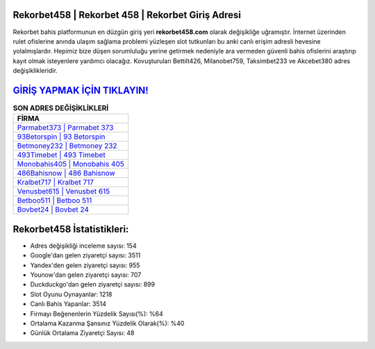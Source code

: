 ﻿Rekorbet458 | Rekorbet 458 | Rekorbet Giriş Adresi
===================================

.. image:: images/rekorbet-giris.jpg
   :width: 600
   
Rekorbet bahis platformunun en düzgün giriş yeri **rekorbet458.com** olarak değişikliğe uğramıştır. İnternet üzerinden rulet ofislerine anında ulaşım sağlama problemi yüzleşen slot tutkunları bu anki canlı erişim adresli hevesine yolalmışlardır. Hepimiz bize düşen sorumluluğu yerine getirmek nedeniyle ara vermeden güvenli bahis ofislerini araştırıp kayıt olmak isteyenlere yardımcı olacağız. Kovuşturulan Bettilt426, Milanobet759, Taksimbet233 ve Akcebet380 adres değişiklikleridir.

`GİRİŞ YAPMAK İÇİN TIKLAYIN! <https://uclck.me/gonow>`_
==============

.. list-table:: **SON ADRES DEĞİŞİKLİKLERİ**
   :widths: 100
   :header-rows: 1

   * - FİRMA
   * - `Parmabet373 | Parmabet 373 <parmabet373-parmabet-373-parmabet-giris-adresi.html>`_
   * - `93Betorspin | 93 Betorspin <93betorspin-93-betorspin-betorspin-giris-adresi.html>`_
   * - `Betmoney232 | Betmoney 232 <betmoney232-betmoney-232-betmoney-giris-adresi.html>`_	 
   * - `493Timebet | 493 Timebet <493timebet-493-timebet-timebet-giris-adresi.html>`_	 
   * - `Monobahis405 | Monobahis 405 <monobahis405-monobahis-405-monobahis-giris-adresi.html>`_ 
   * - `486Bahisnow | 486 Bahisnow <486bahisnow-486-bahisnow-bahisnow-giris-adresi.html>`_
   * - `Kralbet717 | Kralbet 717 <kralbet717-kralbet-717-kralbet-giris-adresi.html>`_	 
   * - `Venusbet615 | Venusbet 615 <venusbet615-venusbet-615-venusbet-giris-adresi.html>`_
   * - `Betboo511 | Betboo 511 <betboo511-betboo-511-betboo-giris-adresi.html>`_
   * - `Bovbet24 | Bovbet 24 <bovbet24-bovbet-24-bovbet-giris-adresi.html>`_
	 
Rekorbet458 İstatistikleri:
===================================	 
* Adres değişikliği inceleme sayısı: 154
* Google'dan gelen ziyaretçi sayısı: 3511
* Yandex'den gelen ziyaretçi sayısı: 955
* Younow'dan gelen ziyaretçi sayısı: 707
* Duckduckgo'dan gelen ziyaretçi sayısı: 899
* Slot Oyunu Oynayanlar: 1218
* Canlı Bahis Yapanlar: 3514
* Firmayı Beğenenlerin Yüzdelik Sayısı(%): %64
* Ortalama Kazanma Şansınız Yüzdelik Olarak(%): %40
* Günlük Ortalama Ziyaretçi Sayısı: 48
